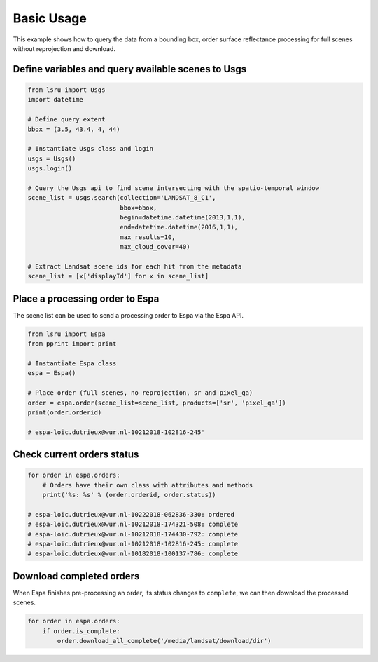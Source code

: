 Basic Usage
===========


This example shows how to query the data from a bounding box, order surface reflectance processing for full scenes without reprojection and download.

Define variables and query available scenes to Usgs
---------------------------------------------------

.. code:: python

    from lsru import Usgs
    import datetime

    # Define query extent
    bbox = (3.5, 43.4, 4, 44)

    # Instantiate Usgs class and login
    usgs = Usgs()
    usgs.login()

    # Query the Usgs api to find scene intersecting with the spatio-temporal window
    scene_list = usgs.search(collection='LANDSAT_8_C1',
                             bbox=bbox,
                             begin=datetime.datetime(2013,1,1),
                             end=datetime.datetime(2016,1,1),
                             max_results=10,
                             max_cloud_cover=40)

    # Extract Landsat scene ids for each hit from the metadata
    scene_list = [x['displayId'] for x in scene_list]


Place a processing order to Espa
--------------------------------

The scene list can be used to send a processing order to Espa via the Espa API. 

.. code:: python

    from lsru import Espa
    from pprint import print

    # Instantiate Espa class
    espa = Espa()

    # Place order (full scenes, no reprojection, sr and pixel_qa)
    order = espa.order(scene_list=scene_list, products=['sr', 'pixel_qa'])
    print(order.orderid)

    # espa-loic.dutrieux@wur.nl-10212018-102816-245'

Check current orders status
---------------------------

.. code:: python

    for order in espa.orders:
        # Orders have their own class with attributes and methods
        print('%s: %s' % (order.orderid, order.status))

    # espa-loic.dutrieux@wur.nl-10222018-062836-330: ordered
    # espa-loic.dutrieux@wur.nl-10212018-174321-508: complete
    # espa-loic.dutrieux@wur.nl-10212018-174430-792: complete
    # espa-loic.dutrieux@wur.nl-10212018-102816-245: complete
    # espa-loic.dutrieux@wur.nl-10182018-100137-786: complete


Download completed orders
-------------------------

When Espa finishes pre-processing an order, its status 
changes to ``complete``, we can then download the processed scenes.

.. code:: python

    for order in espa.orders:
        if order.is_complete:
            order.download_all_complete('/media/landsat/download/dir')
